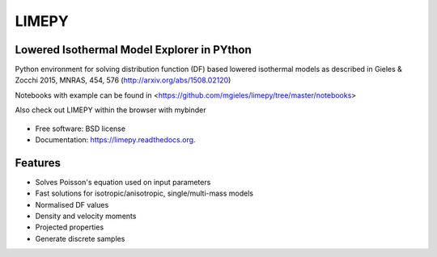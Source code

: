LIMEPY 
========

Lowered Isothermal Model Explorer in PYthon
-------------------------------------------

.. .. image:: https://badge.fury.io/py/limepy.png
..     :target: http://badge.fury.io/py/limepy
..
.. .. image:: https://travis-ci.org/mgieles/limepy.png?branch=master
..         :target: https://travis-ci.org/mgieles/limepy
..
.. .. image:: https://pypip.in/d/limepy/badge.png
..         :target: https://pypi.python.org/pypi/limepy


Python environment for solving distribution function (DF) based
lowered isothermal models as described in Gieles & Zocchi 2015, MNRAS,
454, 576 (http://arxiv.org/abs/1508.02120)


Notebooks with example can be found in <https://github.com/mgieles/limepy/tree/master/notebooks>

Also check out LIMEPY within the browser with mybinder

   .. image:: http://mybinder.org/badge.svg 
        :target: http://mybinder.org/repo/mgieles/limepy


* Free software: BSD license
* Documentation: https://limepy.readthedocs.org.

Features
--------

* Solves Poisson's equation used on input parameters
* Fast solutions for isotropic/anisotropic, single/multi-mass models
* Normalised DF values
* Density and velocity moments
* Projected properties 
* Generate discrete samples

